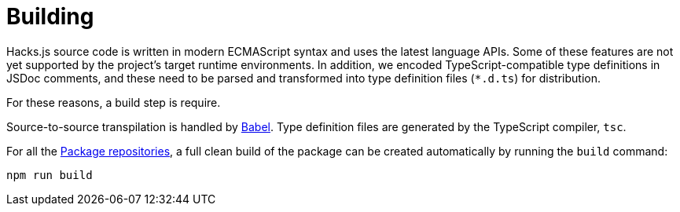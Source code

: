 = Building

Hacks.js source code is written in modern ECMAScript syntax and uses the latest language APIs. Some of these features are not yet supported by the project's target runtime environments. In addition, we encoded TypeScript-compatible type definitions in JSDoc comments, and these need to be parsed and transformed into type definition files (`*.d.ts`) for distribution.

For these reasons, a build step is require.

Source-to-source transpilation is handled by https://babeljs.io/[Babel]. Type definition files are generated by the TypeScript compiler, `tsc`.

////
TODO: For the `@hacksjs/web` package we also produce a bundle for direct import into web pages via `<script>` tags. Module bundling is handled by Rollup.
////

For all the link:../overview/package-repositories.adoc[Package repositories], a full clean build of the package can be created automatically by running the `build` command:

----
npm run build
----
